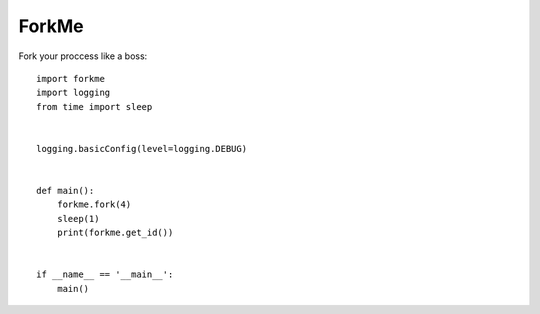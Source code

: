 ForkMe
======

Fork your proccess like a boss::

    import forkme
    import logging
    from time import sleep


    logging.basicConfig(level=logging.DEBUG)


    def main():
        forkme.fork(4)
        sleep(1)
        print(forkme.get_id())


    if __name__ == '__main__':
        main()
